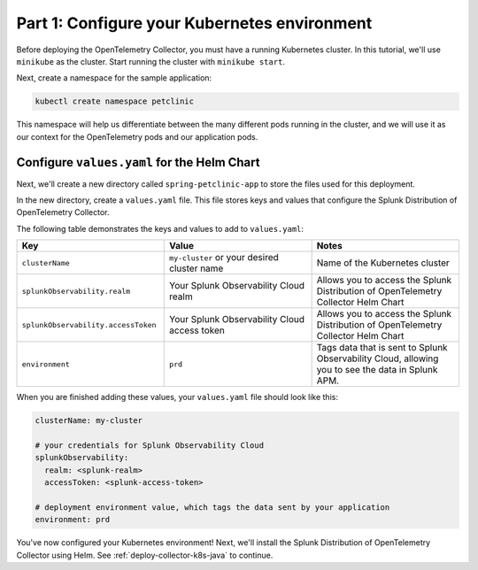 .. _config-k8s-for-java:

******************************************************************
Part 1: Configure your Kubernetes environment
******************************************************************

Before deploying the OpenTelemetry Collector, you must have a running Kubernetes cluster. In this tutorial, we'll use ``minikube`` as the cluster. Start running the cluster with ``minikube start``.

Next, create a namespace for the sample application:

.. code-block:: bash
    
    kubectl create namespace petclinic

This namespace will help us differentiate between the many different pods running in the cluster, and we will use it as our context for the OpenTelemetry pods and our application pods.

.. _config-values-yaml:

Configure ``values.yaml`` for the Helm Chart
====================================================================

Next, we'll create a new directory called ``spring-petclinic-app`` to store the files used for this deployment. 

In the new directory, create a ``values.yaml`` file. This file stores keys and values that configure the Splunk Distribution of OpenTelemetry Collector.

The following table demonstrates the keys and values to add to ``values.yaml``:

.. list-table::
    :header-rows: 1
    :width: 100%
    :widths: 33 33 33

    * - Key
      - Value
      - Notes
    * - ``clusterName``
      - ``my-cluster`` or your desired cluster name
      - Name of the Kubernetes cluster
    * - ``splunkObservability.realm``
      - Your Splunk Observability Cloud realm
      - Allows you to access the Splunk Distribution of OpenTelemetry Collector Helm Chart
    * - ``splunkObservability.accessToken``
      - Your Splunk Observability Cloud access token
      - Allows you to access the Splunk Distribution of OpenTelemetry Collector Helm Chart
    * - ``environment``
      - ``prd``
      - Tags data that is sent to Splunk Observability Cloud, allowing you to see the data in Splunk APM.

When you are finished adding these values, your ``values.yaml`` file should look like this:

.. code-block:: yaml

    clusterName: my-cluster

    # your credentials for Splunk Observability Cloud
    splunkObservability:
      realm: <splunk-realm>
      accessToken: <splunk-access-token>

    # deployment environment value, which tags the data sent by your application
    environment: prd

You've now configured your Kubernetes environment! Next, we'll install the Splunk Distribution of OpenTelemetry Collector using Helm. See :ref:`deploy-collector-k8s-java` to continue.